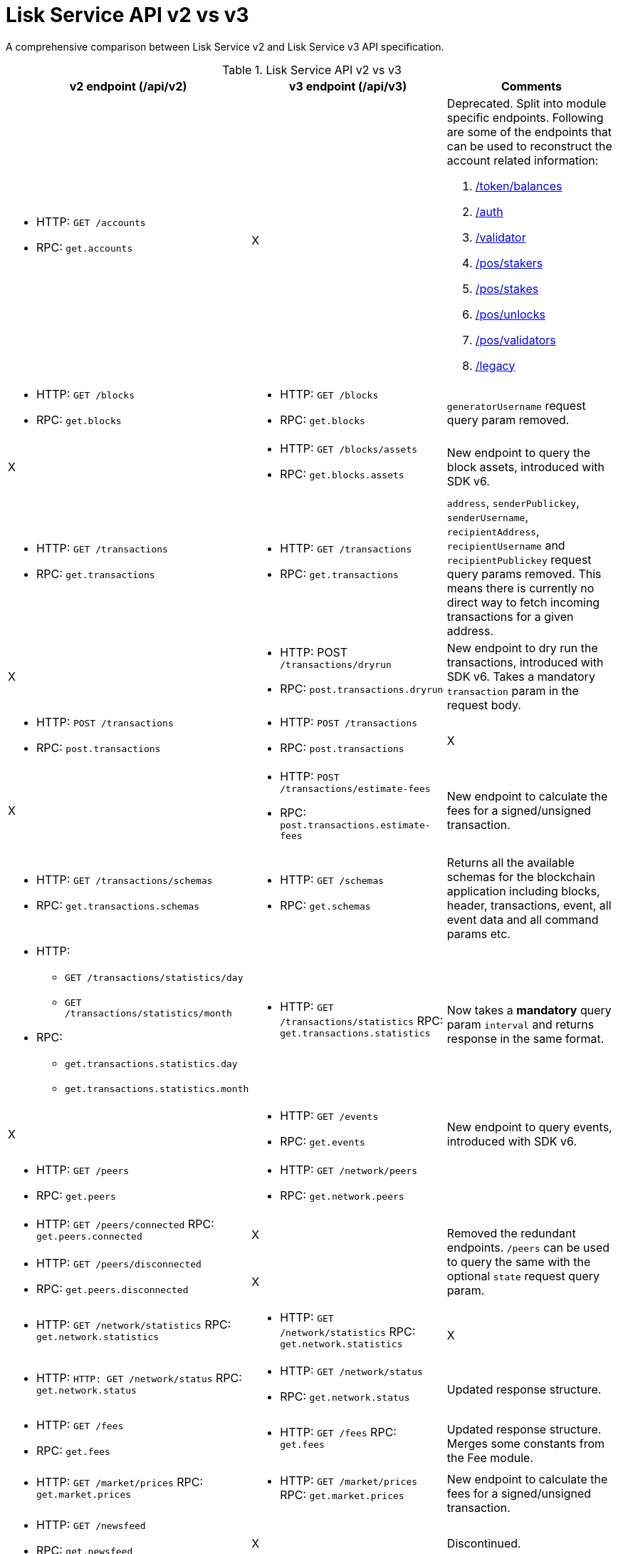 = Lisk Service API v2 vs v3
//Project URLs
:url_api_service: api/lisk-service-rpc.adoc
:url_api_service_auth: {url_api_service}#auth
:url_api_service_validator: {url_api_service}#validator
:url_api_service_legacy: {url_api_service}#legacy
:url_api_service_balances: {url_api_service}#get-token-balances
:url_api_service_stakers: {url_api_service}#get-pos-stakers
:url_api_service_stakes: {url_api_service}#get-pos-stakes
:url_api_service_unlocks: {url_api_service}#get-pos-unlocks
:url_api_service_validators: {url_api_service}#get-pos-validators

A comprehensive comparison between Lisk Service v2 and Lisk Service v3 API specification.

.Lisk Service API v2 vs v3
[cols=",,",options="header"]
|===
|v2 endpoint (/api/v2)
|v3 endpoint (/api/v3)
|Comments

a|* HTTP: `GET /accounts`
* RPC:   `get.accounts`
|X
a|Deprecated.
Split into module specific endpoints.
Following are some of the endpoints that can be used to reconstruct the account related information:

. xref:{url_api_service_balances}[/token/balances]
. xref:{url_api_service_auth}[/auth]
. xref:{url_api_service_validator}[/validator]
. xref:{url_api_service_stakers}[/pos/stakers]
. xref:{url_api_service_stakes}[/pos/stakes]
. xref:{url_api_service_unlocks}[/pos/unlocks]
. xref:{url_api_service_validators}[/pos/validators]
. xref:{url_api_service_legacy}[/legacy]


a|* HTTP: `GET /blocks`
* RPC:   `get.blocks`
a|* HTTP: `GET /blocks`
* RPC:   `get.blocks`
|`generatorUsername` request query param removed.

|X
a|* HTTP: `GET /blocks/assets`
* RPC:   `get.blocks.assets`
|New endpoint to query the block assets, introduced with SDK v6.

a|* HTTP: `GET /transactions`
* RPC:   `get.transactions`
a|* HTTP: `GET /transactions`
* RPC:   `get.transactions`
|`address`, `senderPublickey`, `senderUsername`, `recipientAddress`, `recipientUsername` and `recipientPublickey` request query params removed.
This means there is currently no direct way to fetch incoming transactions for a given address.

|X
a|* HTTP: POST `/transactions/dryrun`
* RPC: `post.transactions.dryrun`
|New endpoint to dry run the transactions, introduced with SDK v6.
Takes a mandatory `transaction` param in the request body.

a|* HTTP: `POST /transactions`
* RPC: `post.transactions`
a|* HTTP: `POST /transactions`
* RPC: `post.transactions`
|X

|X
a|* HTTP: `POST /transactions/estimate-fees`
* RPC: `post.transactions.estimate-fees`
|New endpoint to calculate the fees for a signed/unsigned transaction.

a|* HTTP: `GET /transactions/schemas`
* RPC: `get.transactions.schemas`
a|* HTTP: `GET /schemas`
* RPC: `get.schemas`
|Returns all the available schemas for the blockchain application including blocks, header, transactions, event, all event data and all command params etc.

a|* HTTP:
** `GET /transactions/statistics/day`
** `GET /transactions/statistics/month`
* RPC:
** `get.transactions.statistics.day`
** `get.transactions.statistics.month`
a|* HTTP: `GET /transactions/statistics`
RPC: `get.transactions.statistics`
|Now takes a *mandatory* query param `interval` and returns response in the same format.

|X
a|* HTTP: `GET /events`
* RPC: `get.events`
|New endpoint to query events, introduced with SDK v6.

a|* HTTP: `GET /peers`
* RPC: `get.peers`
a|* HTTP: `GET /network/peers`
* RPC: `get.network.peers`
|

a|* HTTP: `GET /peers/connected`
RPC: `get.peers.connected`
|X
.2+|Removed the redundant endpoints.
`/peers` can be used to query the same with the optional `state` request query param.

a|* HTTP: `GET /peers/disconnected`
* RPC: `get.peers.disconnected`
|X

a|* HTTP: `GET /network/statistics`
RPC: `get.network.statistics`
a|* HTTP: `GET /network/statistics`
RPC: `get.network.statistics`
|X

a|* HTTP: `HTTP: GET /network/status`
RPC: `get.network.status`
a|* HTTP: `GET /network/status`
* RPC: `get.network.status`
|Updated response structure.

a|* HTTP: `GET /fees`
* RPC: `get.fees`
a|* HTTP: `GET /fees`
RPC: `get.fees`
|Updated response structure.
Merges some constants from the Fee module.

a|* HTTP: `GET /market/prices`
RPC: `get.market.prices`
a|* HTTP: `GET /market/prices`
RPC: `get.market.prices`
|New endpoint to calculate the fees for a signed/unsigned transaction.

a|* HTTP: `GET /newsfeed`
* RPC: `get.newsfeed`
|X
|Discontinued.

a|* HTTP: `GET /forgers`
* RPC: `get.forgers`
a|* HTTP: `GET /generators`
* RPC: `get.generators`
|Updated the endpoint to make it consensus-algorithm-generic.
The response structure also varies.

a|* HTTP: `GET /transactions/export`
* RPC: `get.transactions.export`
a|* HTTP: `GET /export/transactions`
* RPC:   `get.export.transactions`
|Refactored the endpoint to emphasise it as a separate microservice.

a|* HTTP: `GET /exports/{fileName}`
* RPC:  X
a|* HTTP: `GET /exports/download`
* RPC:  X
|`filename` is now a mandatory request query param instead of a request path param.

|X
a|* HTTP: `GET /pos/constants`
* RPC `get.pos.constants`
|New endpoint to fetch the module constants for the PoS module.
Some of this information was priorly available from the `/v2/network/status` endpoint.

|X
a|* HTTP: `GET /pos/rewards/locked`
* RPC:   `get.pos.rewards.locked`
|New endpoint to fetch the list of rewards currently locked by the PoS module.

|X
a|* HTTP: `GET /pos/rewards/claimable`
* RPC: `get.pos.rewards.claimable`
|New endpoint to fetch the claimable rewards currently locked by the PoS module.
Subset of `/pos/rewards/locked`

a|* HTTP: `GET /votes_sent`
* RPC: `get.votes_sent`
a|* HTTP: `GET /pos/stakes`
* RPC: `get.pos.stakes`
|New endpoint to calculate the fees for a signed/unsigned transaction.

|X
a|* HTTP: `POST /transactions/estimate-fees`
* RPC: `post.transactions.estimate-fees`
|X

a|* HTTP: `GET /votes_received`
* RPC: `get.votes_received`
a|* HTTP: `GET /pos/stakers`
* RPC: `get.pos.stakers`
|X

|X
a|* HTTP: `GET /pos/unlocks`
* RPC: `get.pos.unlocks`
|Used to be part of the response of `v2/accounts`.

|X
a|* HTTP: `GET /pos/validators`
* RPC: `get.pos.validators`
|Equivalent of `v2/accounts?isDelegate=true`

|X
a|* HTTP: `GET /legacy`
* RPC: `get.legacy`
|Used to be part of the response of `v2/accounts`

|X
a|* HTTP: `GET /tokens`
* RPC: `get.tokens`
|New endpoint to fetch all the token information for a given address from the Token module.

|X
a|* HTTP: `GET /tokens/summary`
* RPC: `get.tokens.summary`
|New endpoint to fetch all the token summary which includes `totalSupply`, `escrowedAmount` and supported tokens information of the blockchain application.

|X
a|* HTTP: `GET /reward/annual-inflation`
* RPC `get.reward.annual-inflation`
|New endpoint to fetch the annual inflation of the reward token at the specified height.

|X
a|* HTTP: `GET /reward/constants`
* RPC `get.reward.constants`
|New endpoint to fetch the module constants for the Reward module.
Some of this information was priorly available from the `/v2/network/status` endpoint.

|X
a|* HTTP: `GET /reward/default`
* RPC `get.reward.default`
|New endpoint to fetch the expected reward value at the specified height as per the node config. Actual reward might vary and can be determined from the `rewardMinted` event corresponding to the block height.

.2+a|* HTTP: `GET /accounts`
* RPC: `get.accounts`

With request param `sort=balance:desc`
a|* HTTP: `GET /api/v3/token/available-ids`
* RPC: `get.token.available-ids`
|New endpoint to fetch all the tokenIDs for which we currently index the balances.

a|* HTTP: `GET /api/v3/token/balances/top`
* RPC: `get.token.balances.top`
|New endpoint to fetch all the addresses on the chain sorted by their balances for a specified `tokenID`.

|X
a|* HTTP: `GET /auth`
* RPC: `get.auth`
|New endpoint to fetch all the validator information for a given address from the Validator module.

|X
a|* HTTP: `POST /transactions/estimate-fees`
* RPC: `post.transactions.estimate-fees`
|New endpoint to calculate the fees for a signed/unsigned transaction.

|X
a|* HTTP: `POST /transactions/estimate-fees`
* RPC: `post.transactions.estimate-fees`
|New endpoint to calculate the fees for a signed/unsigned transaction.

|X
a|* HTTP: `POST /transactions/estimate-fees`
* RPC: `post.transactions.estimate-fees`
|New endpoint to calculate the fees for a signed/unsigned transaction.

|X
a|* HTTP: `POST /transactions/estimate-fees`
* RPC: `post.transactions.estimate-fees`
|New endpoint to calculate the fees for a signed/unsigned transaction.

|X
a|* HTTP: `POST /transactions/estimate-fees`
* RPC: `post.transactions.estimate-fees`
|New endpoint to calculate the fees for a signed/unsigned transaction.

|X
a|* HTTP: `POST /transactions/estimate-fees`
* RPC: `post.transactions.estimate-fees`
|New endpoint to calculate the fees for a signed/unsigned transaction.

|X
a|* HTTP: `POST /transactions/estimate-fees`
* RPC: `post.transactions.estimate-fees`
|New endpoint to calculate the fees for a signed/unsigned transaction.

|X
a|* HTTP: `POST /transactions/estimate-fees`
* RPC: `post.transactions.estimate-fees`
|New endpoint to calculate the fees for a signed/unsigned transaction.

|X
a|* HTTP: `POST /transactions/estimate-fees`
* RPC: `post.transactions.estimate-fees`
|New endpoint to calculate the fees for a signed/unsigned transaction.

|X
a|* HTTP: `POST /transactions/estimate-fees`
* RPC: `post.transactions.estimate-fees`
|New endpoint to calculate the fees for a signed/unsigned transaction.

|X
a|* HTTP: `POST /transactions/estimate-fees`
* RPC: `post.transactions.estimate-fees`
|New endpoint to calculate the fees for a signed/unsigned transaction.

|X
a|* HTTP: `POST /transactions/estimate-fees`
* RPC: `post.transactions.estimate-fees`
|New endpoint to calculate the fees for a signed/unsigned transaction.

|===
